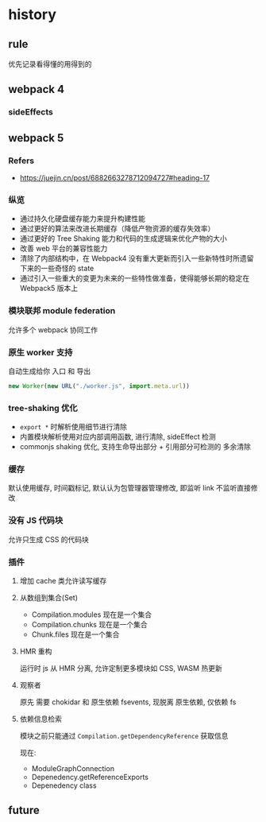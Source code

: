 #+STARTUP: content
* history
** rule
   优先记录看得懂的用得到的
** webpack 4
*** sideEffects
** webpack 5
*** Refers
    - https://juejin.cn/post/6882663278712094727#heading-17
*** 纵览
    - 通过持久化硬盘缓存能力来提升构建性能
    - 通过更好的算法来改进长期缓存（降低产物资源的缓存失效率）
    - 通过更好的 Tree Shaking 能力和代码的生成逻辑来优化产物的大小
    - 改善 web 平台的兼容性能力
    - 清除了内部结构中，在 Webpack4 没有重大更新而引入一些新特性时所遗留下来的一些奇怪的 state
    - 通过引入一些重大的变更为未来的一些特性做准备，使得能够长期的稳定在 Webpack5 版本上
*** 模块联邦 module federation
    允许多个 webpack 协同工作
*** 原生 worker 支持
    自动生成给你 入口 和 导出
    #+begin_src js
      new Worker(new URL("./worker.js", import.meta.url))
    #+end_src
*** tree-shaking 优化
    - ~export *~ 时解析使用细节进行清除
    - 内置模块解析使用对应内部调用函数, 进行清除, sideEffect 检测
    - commonjs shaking 优化, 支持生命导出部分 + 引用部分可检测的 多余清除
*** 缓存
    默认使用缓存, 时间戳标记, 默认认为包管理器管理修改, 即监听 link 不监听直接修改
*** 没有 JS 代码块
    允许只生成 CSS 的代码块
*** 插件
**** 增加 cache 类允许读写缓存
**** 从数组到集合(Set)
     - Compilation.modules 现在是一个集合
     - Compilation.chunks 现在是一个集合
     - Chunk.files 现在是一个集合
**** HMR 重构
     运行时 js 从 HMR 分离, 允许定制更多模块如 CSS, WASM 热更新
**** 观察者
     原先 需要 chokidar 和 原生依赖 fsevents, 现脱离 原生依赖, 仅依赖 fs
**** 依赖信息检索
     模块之前只能通过 ~Compilation.getDependencyReference~ 获取信息

     现在:
     - ModuleGraphConnection
     - Depenedency.getReferenceExports
     - Depenedency class
** future
   

